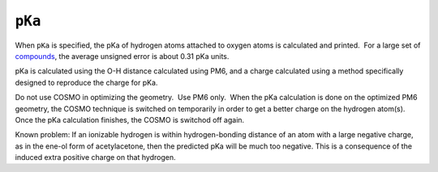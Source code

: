.. _PKA:

``pKa``
=======

 

When ``pKa`` is specified, the pKa of hydrogen atoms attached to oxygen
atoms is calculated and printed.  For a large set of
`compounds <../pKa_table.html>`__, the average unsigned error is about
0.31 pKa units.

pKa is calculated using the O-H distance calculated using PM6, and a
charge calculated using a method specifically designed to reproduce the
charge for pKa. 

Do not use COSMO in optimizing the geometry.  Use PM6 only.  When the
pKa calculation is done on the optimized PM6 geometry, the COSMO
technique is switched on temporarily in order to get a better charge on
the hydrogen atom(s). Once the pKa calculation finishes, the COSMO is
switchod off again.

Known problem: If an ionizable hydrogen is within hydrogen-bonding
distance of an atom with a large negative charge, as in the ene-ol form
of acetylacetone, then the predicted pKa will be much too negative. 
This is a consequence of the induced extra positive charge on that
hydrogen. 
